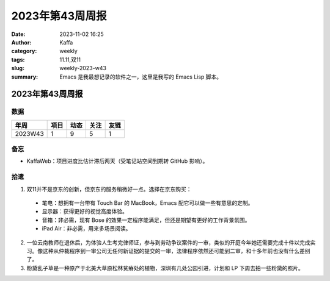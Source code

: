 2023年第43周周报
##################################################

:date: 2023-11-02 16:25
:author: Kaffa
:category: weekly
:tags: 11.11,双11
:slug: weekly-2023-w43
:summary: Emacs 是我最想记录的软件之一，这里是我写的 Emacs Lisp 脚本。

2023年第43周周报
======================

数据
------

========== ========== ========== ========== ==========
年周        项目        动态       关注        友链
========== ========== ========== ========== ==========
2023W43    1          9           5          1
========== ========== ========== ========== ==========


备忘
------
* KaffaWeb：项目进度比估计滞后两天（受笔记站空间到期转 GitHub 影响）。

拾遗
------

1. 双11并不是京东的创新，但京东的服务稍微好一点。选择在京东购买：

  * 笔电：想拥有一台带有 Touch Bar 的 MacBook，Emacs 配它可以做一些有意思的定制。
  * 显示器：获得更好的视觉高度体验。
  * 音箱：非必需，现有 Bose 的效果一定程序能满足，但还是期望有更好的工作背景氛围。
  * iPad Air：非必需，用来多场景阅读。

2. 一位云南教师在退休后，为体验人生考完律师证，参与到劳动争议案件的一审，类似的开庭今年她还需要完成十件以完成实习。像这种从仲裁程序到一审公司无任何新证据的提交的一审，法律程序依然还可能到二审，和十多年前也没有什么差别了。

3. 粉黛乱子草是一种原产于北美大草原松林贫瘠处的植物，深圳有几处公园引进，计划和 LP 下周去拍一些粉黛的照片。
